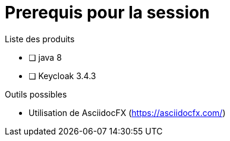 = Prerequis pour la session

Liste des produits 

* [ ] java 8

* [ ] Keycloak 3.4.3

Outils possibles

* Utilisation de AsciidocFX (https://asciidocfx.com/)